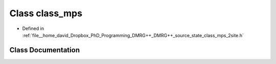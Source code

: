 .. _exhale_class_classclass__mps:

Class class_mps
===============

- Defined in :ref:`file__home_david_Dropbox_PhD_Programming_DMRG++_DMRG++_source_state_class_mps_2site.h`


Class Documentation
-------------------


.. doxygenclass:: class_mps
   :members:
   :protected-members:
   :undoc-members: